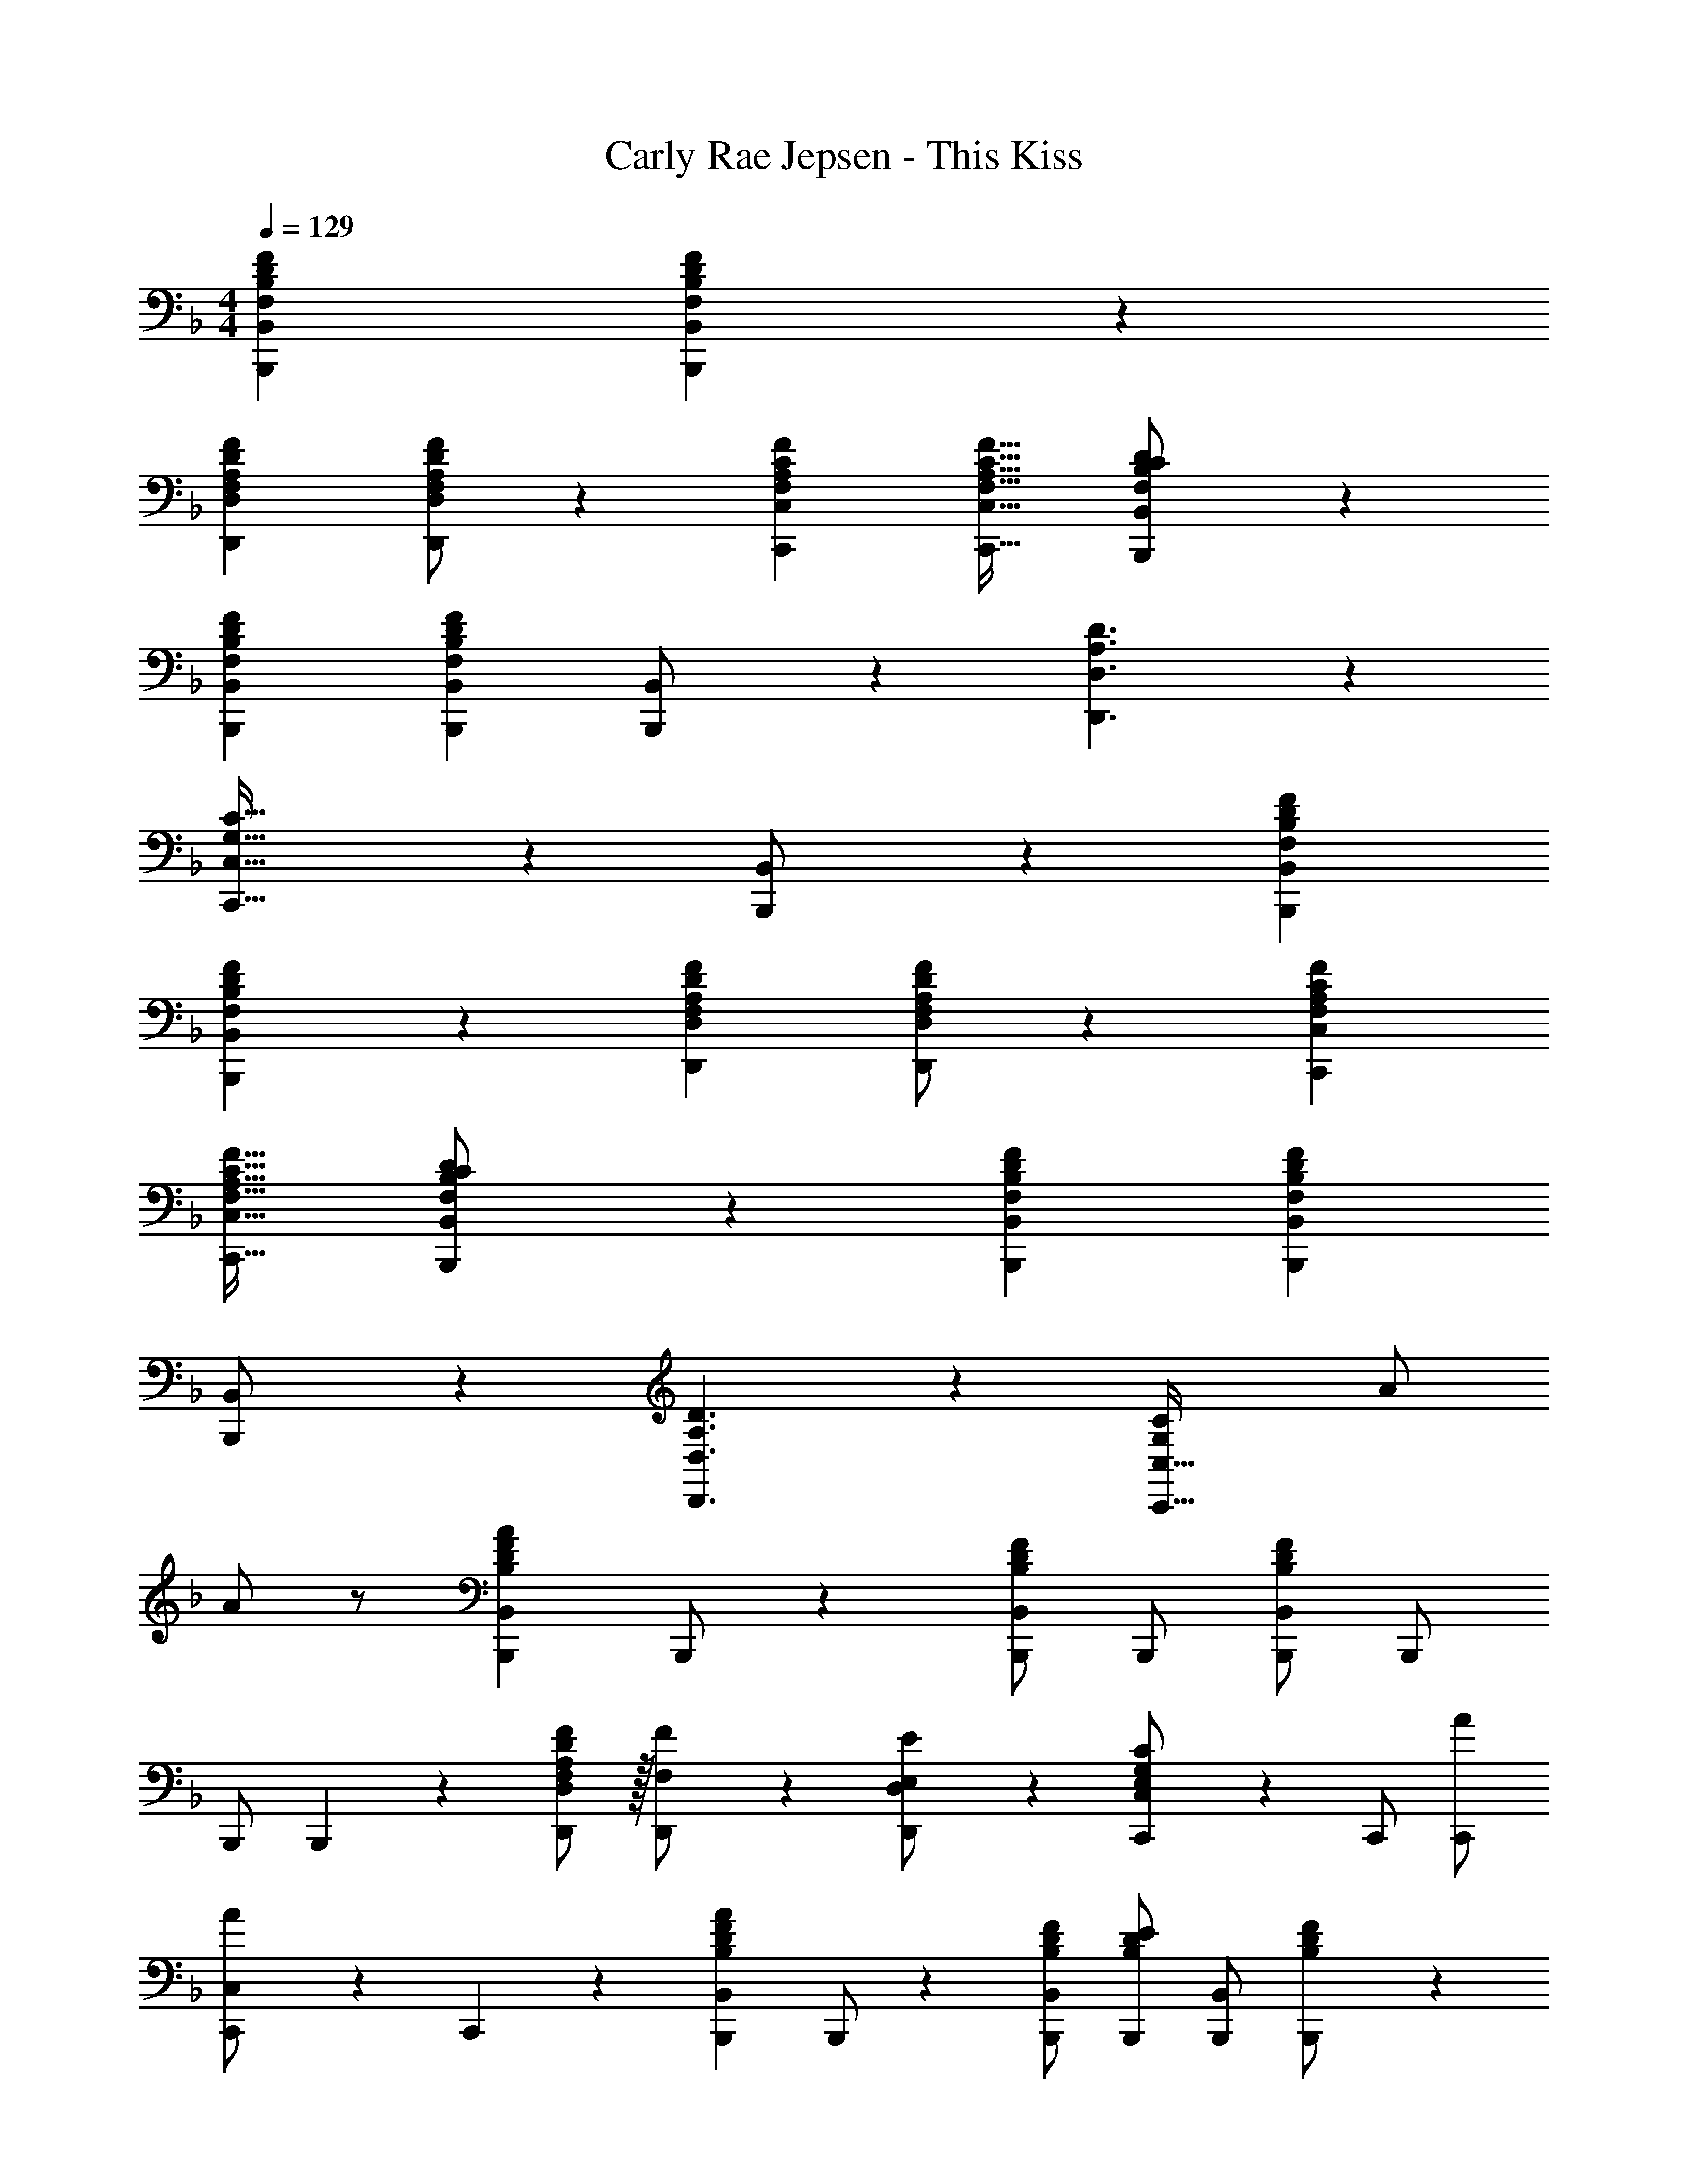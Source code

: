 X: 1
T: Carly Rae Jepsen - This Kiss
Z: ABC Generated by Starbound Composer
L: 1/4
M: 4/4
Q: 1/4=129
K: Dm
[B,,,B,,F,B,DF] [B,,,B,,F,B,DF] z27/28 
[z17/32D,,15/28D,15/28F,15/28A,15/28D15/28F15/28] [D,/2F/2D,,15/28F,15/28A,15/28D15/28] z113/224 [C,,C,F,A,CF] [z27/28C,,31/32C,31/32F,31/32A,31/32C31/32F31/32] [B,,,11/24B,,/2D29/28F,19/18B,19/18C19/18] z181/168 
[B,,,B,,F,B,DF] [z27/28B,,,B,,F,B,DF] [B,,,11/24B,,/2] z13/24 [D,,3/2D,3/2A,3/2D3/2] z/28 
[C,,47/32C,47/32G,47/32C47/32] z111/224 [B,,,11/24B,,/2] z181/168 [B,,,B,,F,B,DF] 
[B,,,B,,F,B,DF] z27/28 [z17/32D,,15/28D,15/28F,15/28A,15/28D15/28F15/28] [D,/2F/2D,,15/28F,15/28A,15/28D15/28] z113/224 [C,,C,F,A,CF] 
[z27/28C,,31/32C,31/32F,31/32A,31/32C31/32F31/32] [B,,,11/24B,,/2D29/28F,19/18B,19/18C19/18] z181/168 [B,,,B,,F,B,DF] [z27/28B,,,B,,F,B,DF] 
[B,,,11/24B,,/2] z13/24 [D,,3/2D,3/2A,3/2D3/2] z/28 [G,CC,,47/32C,47/32] [z13/28A/2] 
A/2 z/2 [z17/32B,,,15/28B,,15/28B,29/28D29/28F29/28A29/28] B,,,/2 z/224 [B,,,/2B,,/2B,DF] B,,,/2 [B,,,/2B,,/2B,DF] [z13/28B,,,/2] 
B,,,/2 B,,,11/24 z/24 [A,/2D,,15/28D,15/28F,15/28D15/28F15/28] z/32 [F,13/28D,,/2F/2] z9/224 [D,,11/24D,/2E,/2E/2] z/24 [E,13/28G,13/28C,,/2C,/2C/2] z/28 C,,/2 [z13/28C,,/2A/2] 
[A11/24C,,/2C,/2] z/24 C,,11/24 z/24 [z17/32B,,,15/28B,,15/28B,29/28D29/28F29/28A29/28] B,,,/2 z/224 [B,,,/2B,,/2B,/2D/2F/2] [B,,,/2B,DE] [B,,,/2B,,/2] [D11/24B,,,/2B,/2F/2] z/168 
[B,,,/2F,31/32B,31/32D31/32] B,,,11/24 z/24 [A,/2D,,15/28D,15/28F,15/28D15/28F15/28] z/32 [F,13/28D,,/2F/2] z9/224 [D,,11/24D,/2E,/2E/2] z/24 [E,13/28G,13/28C,,/2C,/2C/2] z/28 C,,/2 [E,11/24C,,/2E/2] z/168 
[C,,/2C,/2F,/2F/2] [C,,11/24F,2B,2D2] z/24 B,,,/2 z/32 F,,13/28 z9/224 B,,11/24 z/24 [F,,C,F,63/32A,63/32C63/32] [z13/28F,,,/2F,,/2] 
F,,,11/24 z13/24 [z17/32D,,15/28D,15/28D29/28F29/28G29/28B29/28] D,,/2 z/224 [D,,11/24A11/24D,/2] z/24 [C,,/2C,/2CFGB] C,,/2 [A11/24C,,/2] z/168 
[C,,/2C,/2C31/32F31/32G31/32B31/32] C,,11/24 z/24 [z17/32B,,,15/28B,,15/28B,29/28D29/28F29/28A29/28] B,,,/2 z/224 [B,,,/2B,,/2F,B,D] B,,,/2 [B,,,/2B,,/2F,B,D] [z13/28B,,,/2] 
B,,,/2 B,,,11/24 z/24 [A,/2D,,15/28D,15/28F,15/28C15/28F15/28] z/32 [F,13/28D,,/2F/2] z9/224 [D,,11/24D,/2E,/2E/2] z/24 [E,13/28G,13/28C,,/2C,/2C/2] z/28 C,,/2 [z13/28C,,/2] 
[C,,/2C,/2A/2] [C,,11/24D29/28F29/28A29/28] z/24 [z17/32B,,,15/28B,,15/28] [B,,,/2D/2F/2A/2] z/224 [B,,,/2B,,/2DFAc] B,,,/2 [B,,,/2B,,/2DFA] [z13/28B,,,/2] 
B,,,/2 B,,,11/24 z/24 [A,/2D,,15/28D,15/28F,15/28D15/28F15/28] z/32 [F,13/28D,,/2F/2] z9/224 [D,,11/24D,/2E,/2E/2] z/24 [E,13/28G,13/28C,,/2C,/2C/2] z/28 C,,/2 [z13/28C,,/2A/2] 
[A11/24C,,/2C,/2] z/24 C,,11/24 z/24 [z17/32B,,,15/28B,,15/28B,29/28D29/28F29/28A29/28] B,,,/2 z/224 [B,,,/2B,,/2B,/2D/2F/2] [B,,,/2B,DE] [B,,,/2B,,/2] [D11/24B,,,/2B,/2F/2] z/168 
[B,,,/2F,31/32B,31/32D31/32] B,,,11/24 z/24 [A,/2D,,15/28D,15/28F,15/28D15/28F15/28] z/32 [F,13/28D,,/2F/2] z9/224 [D,,11/24D,/2E,/2E/2] z/24 [E,13/28G,13/28C,,/2C,/2C/2] z/28 C,,/2 [E,11/24C,,/2E/2] z/168 
[C,,/2C,/2F,/2F/2] [C,,11/24F,2B,2D2] z/24 B,,,/2 z/32 F,,13/28 z9/224 B,,11/24 z/24 [F,,C,F,63/32A,63/32C63/32] [z13/28F,,,/2F,,/2] 
F,,,11/24 z13/24 [z17/32D,,15/28D,15/28D29/28F29/28G29/28B29/28] D,,/2 z/224 [D,,11/24A11/24D,/2] z/24 [C,,/2C,/2CFGB] C,,/2 [A11/24C,,/2] z/168 
[C,,/2C,/2C31/32F31/32G31/32B31/32] C,,11/24 z/24 [z17/32B,,,15/28B,,15/28B,29/28D29/28F29/28A29/28] B,,,/2 z/224 [B,,,/2B,,/2F,B,D] B,,,/2 [B,,,/2B,,/2F,B,D] [z13/28B,,,/2] 
B,,,/2 B,,,11/24 z/24 [A,/2D,,15/28D,15/28F,15/28C15/28F15/28] z/32 [F,13/28D,,/2F/2] z9/224 [D,,11/24D,/2E,/2E/2] z/24 [E,13/28G,13/28C,,/2C,/2C/2] z/28 C,,/2 [z13/28C,,/2F31/32f31/32] 
[C,,/2C,/2] [C,,11/24c'29/28c19/18] z/24 B,,/2 z/32 F,13/28 z9/224 [B,ff'] [B,,47/32F,47/32B,47/32c'47/32c''47/32] z111/224 
[D,/2c15/28c'15/28] z/32 [A,/2c/2c'/2] z/224 [A,11/24C11/24c11/24D/2c'/2] z/24 [C,13/28d13/28d'/2] z/28 [A13/28G,/2a/2] z/28 [G,11/24A,11/24G11/24g11/24C/2] z169/168 
B,,/2 z/32 F,13/28 z9/224 [B,ff'] [z27/28c'c''B,,47/32F,47/32B,47/32] [a31/32a'31/32] z/32 
[D,/2c15/28c'15/28] z/32 [A,/2c/2c'/2] z/224 [A,11/24C11/24c11/24D/2c'/2] z/24 [C,13/28d13/28d'/2] z/28 [A13/28G,/2a/2] z/28 [G,11/24A,11/24G11/24g11/24C/2] z169/168 
B,,/2 z/32 F,13/28 z9/224 [B,ff'] [z41/28B,,47/32F,47/32B,47/32c'47/32c''47/32] [F11/24f/2] z/24 
[D,/2c15/28c'15/28] z/32 [A,/2c/2c'/2] z/224 [A,11/24C11/24c11/24D/2c'/2] z/24 [C,13/28d13/28d'/2] z/28 [A13/28G,/2a/2] z/28 [G,11/24A,11/24G11/24g11/24C/2] z169/168 
B,,/2 z/32 F,13/28 z9/224 [B,ff'] [z27/28c'c''B,,47/32F,47/32B,47/32] [D11/24d/2] z/24 [F/2f/2] 
[z17/32D,,15/28D,15/28D29/28F29/28G29/28B29/28] D,,/2 z/224 [A11/24D,/2D,,15/28] z/24 [C,,/2C,/2CFGB] C,,/2 [c11/24C,,/2c'/2] z/168 [B11/24C,,/2C,/2b/2] z/24 [A11/24a/2C,,15/28] z/24 
[z17/32B,,,15/28B,,15/28] B,,,/2 z/224 [B,,,/2B,,/2F,B,DF] B,,,/2 [B,,,/2B,,/2F,B,DF] [z13/28B,,,/2] [B,,,/2F,31/32B,31/32C31/32D31/32] [z/2B,,,15/28] 
[z17/32D,,15/28D,15/28F,15/28A,15/28D15/28F15/28] [D,,/2F,31/32A,31/32D31/32F31/32] z/224 [D,/2D,,15/28] [C,,/2C,/2F,A,CF] C,,/2 [z13/28C,,/2F,31/32A,31/32C31/32F31/32] [C,,/2C,/2] [z/2C,,15/28F,43/28B,43/28C43/28D43/28] 
[z17/32B,,,15/28B,,15/28] B,,,/2 z/224 [B,,,/2B,,/2F,B,DF] B,,,/2 [B,,,/2B,,/2F,B,DF] [z13/28B,,,/2] [B,,,/2F,31/32B,31/32C31/32D31/32] [z/2B,,,15/28] 
[z17/32D,,15/28D,15/28A,29/28D29/28A29/28] D,,/2 z/224 [A,11/24D11/24D,/2A/2D,,15/28] z/24 [C,,/2C,/2G,CG] C,,/2 [z13/28C,,/2G,/2C/2F/2] [C,,/2C,/2G,31/32C31/32F31/32] [z/2C,,15/28] 
[z17/32B,,,15/28B,,15/28] B,,,/2 z/224 [B,,,/2B,,/2F,B,DF] B,,,/2 [B,,,/2B,,/2F,B,DF] [z13/28B,,,/2] [B,,,/2F,31/32B,31/32C31/32D31/32] [z/2B,,,15/28] 
[z17/32D,,15/28D,15/28F,15/28A,15/28D15/28F15/28] [D,,/2F,31/32A,31/32D31/32F31/32] z/224 [D,/2D,,15/28] [C,,/2C,/2F,A,CF] C,,/2 [z13/28C,,/2F,31/32A,31/32C31/32F31/32] [C,,/2C,/2] [z/2C,,15/28F,43/28B,43/28C43/28D43/28] 
[z17/32B,,,15/28B,,15/28] B,,,/2 z/224 [B,,,/2B,,/2F,B,DF] B,,,/2 [B,,,/2B,,/2F,B,DF] [z13/28B,,,/2] [B,,,/2F,31/32B,31/32C31/32D31/32] [z/2B,,,15/28] 
[z17/32D,,15/28D,15/28A,29/28D29/28A29/28] D,,/2 z/224 [A,11/24D11/24D,/2A/2D,,15/28] z/24 [C,,/2C,/2G,CG] C,,/2 [C11/24C,,/2c/2] z/168 [C,,/2C,/2F,31/32F31/32] [z/2C,,15/28] 
[z17/32B,,,15/28B,,15/28] B,,,/2 z/224 [B,,,/2B,,/2DFBc] B,,,/2 [B,,,/2B,,/2DFBc] [z13/28B,,,/2] [B,,,/2D31/32F31/32A31/32] [z/2B,,,15/28] 
[z17/32D,,15/28D,15/28D29/28F29/28B29/28c29/28] D,,/2 z/224 [D11/24F11/24D,/2A/2d/2D,,15/28] z/24 [C,,/2C,/2CEGc] C,,/2 [z13/28C,,/2G,31/32G31/32] [C,,/2C,/2] [z/2C,,15/28F29/28F,19/18] 
[z17/32B,,,15/28B,,15/28] B,,,/2 z/224 [B,,,/2B,,/2DFBc] B,,,/2 [B,,,/2B,,/2DFBc] [z13/28B,,,/2] [B,,,/2D31/32F31/32A31/32] [z/2B,,,15/28] 
[z17/32D,,15/28D,15/28D29/28F29/28B29/28c29/28] D,,/2 z/224 [D11/24F11/24D,/2A/2d/2D,,15/28] z/24 [C,,/2C,/2CEGc] C,,/2 [z13/28C,,/2G,31/32G31/32] [C,,/2C,/2] [F,11/24F/2C,,15/28] z/24 
[z17/32B,,,15/28B,,15/28] B,,,/2 z/224 [B,,,/2B,,/2F,B,DF] B,,,/2 [B,,,/2B,,/2F,B,DF] [z13/28B,,,/2] [B,,,/2F,31/32B,31/32C31/32D31/32] [z/2B,,,15/28] 
[z17/32D,,15/28D,15/28F,15/28A,15/28D15/28F15/28] [D,,/2F,31/32A,31/32D31/32F31/32] z/224 [D,/2D,,15/28] [C,,/2C,/2F,A,CF] C,,/2 [z13/28C,,/2F,31/32A,31/32C31/32F31/32] [C,,/2C,/2] [F,11/24B,11/24C11/24D11/24C,,15/28] z/24 
[z17/32B,,,15/28B,,15/28] B,,,/2 z/224 [B,,,/2B,,/2] B,,,/2 [B,,,/2B,,/2] [z13/28B,,,/2] [D11/24B,,,/2d/2] z/24 [F11/24f/2B,,,15/28] z/24 
[B/2D,,15/28D,15/28b15/28] z/32 [A13/28D,,/2a/2] z9/224 [D,/2G/2g/2D,,15/28] [C,,/2C,/2Gg] C,,/2 [z13/28C,,/2F31/32f31/32] [C,,/2C,/2] [z/2C,,15/28d29/28D19/18] 
[z17/32B,,,15/28B,,15/28] B,,,/2 z/224 [B,,,/2B,,/2F,B,DF] B,,,/2 [B,,,/2B,,/2F,B,DF] [z13/28B,,,/2] B,,,/2 [z/2B,,,15/28] 
[D,,3/2D,3/2A,3/2D3/2] z/28 [C,,79/32C,79/32G,79/32C79/32] 
